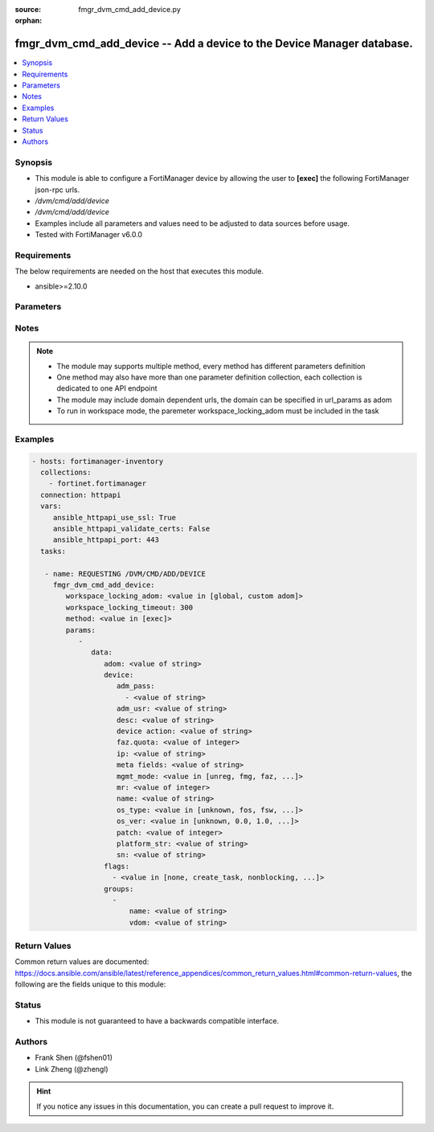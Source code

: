 :source: fmgr_dvm_cmd_add_device.py

:orphan:

.. _fmgr_dvm_cmd_add_device:

fmgr_dvm_cmd_add_device -- Add a device to the Device Manager database.
+++++++++++++++++++++++++++++++++++++++++++++++++++++++++++++++++++++++

.. versionadded:: 2.10

.. contents::
   :local:
   :depth: 1


Synopsis
--------

- This module is able to configure a FortiManager device by allowing the user to **[exec]** the following FortiManager json-rpc urls.
- `/dvm/cmd/add/device`
- `/dvm/cmd/add/device`
- Examples include all parameters and values need to be adjusted to data sources before usage.
- Tested with FortiManager v6.0.0


Requirements
------------
The below requirements are needed on the host that executes this module.

- ansible>=2.10.0



Parameters
----------

.. raw:: html

 <ul>
 <li><span class="li-head">workspace_locking_adom</span> - Acquire the workspace lock if FortiManager is running in workspace mode <span class="li-normal">type: str</span> <span class="li-required">required: false</span> <span class="li-normal"> choices: global, custom dom</span> </li>
 <li><span class="li-head">workspace_locking_timeout</span> - The maximum time in seconds to wait for other users to release workspace lock <span class="li-normal">type: integer</span> <span class="li-required">required: false</span>  <span class="li-normal">default: 300</span> </li>
 <li><span class="li-head">parameters for method: [exec]</span> - Add a device to the Device Manager database.</li>
 <ul class="ul-self">
 <li><span class="li-head">data</span> - No description for the parameter <span class="li-normal">type: dict</span> <ul class="ul-self">
 <li><span class="li-head">adom</span> - Name or ID of the ADOM where the command is to be executed on. <span class="li-normal">type: str</span> </li>
 <li><span class="li-head">device</span> <li><span class="li-head">adm_pass</span> - No description for the parameter <span class="li-normal">type: array</span> <ul class="ul-self">
 <li><span class="li-head">{no-name}</span> - No description for the parameter <span class="li-normal">type: str</span> </li>
 </ul>
 <li><span class="li-head">adm_usr</span> - <i>add real and promote device</i>. <span class="li-normal">type: str</span> </li>
 <li><span class="li-head">desc</span> - <i>available for all operations</i>. <span class="li-normal">type: str</span> </li>
 <li><span class="li-head">device action</span> - Specify add device operations, or leave blank to add real device: <span class="li-normal">type: str</span> </li>
 <li><span class="li-head">faz.quota</span> - <i>available for all operations</i>. <span class="li-normal">type: int</span> </li>
 <li><span class="li-head">ip</span> - <i>add real device only</i>. <span class="li-normal">type: str</span> </li>
 <li><span class="li-head">meta fields</span> - <i>add real and model device</i>. <span class="li-normal">type: str</span> </li>
 <li><span class="li-head">mgmt_mode</span> - <i>add real and model device</i>. <span class="li-normal">type: str</span>  <span class="li-normal">choices: [unreg, fmg, faz, fmgfaz]</span> </li>
 <li><span class="li-head">mr</span> - <i>add model device only</i>. <span class="li-normal">type: int</span> </li>
 <li><span class="li-head">name</span> - <i>required for all operations</i>. <span class="li-normal">type: str</span> </li>
 <li><span class="li-head">os_type</span> - <i>add model device only</i>. <span class="li-normal">type: str</span>  <span class="li-normal">choices: [unknown, fos, fsw, foc, fml, faz, fwb, fch, fct, log, fmg, fsa, fdd, fac]</span> </li>
 <li><span class="li-head">os_ver</span> - <i>add model device only</i>. <span class="li-normal">type: str</span>  <span class="li-normal">choices: [unknown, 0.0, 1.0, 2.0, 3.0, 4.0, 5.0]</span> </li>
 <li><span class="li-head">patch</span> - <i>add model device only</i>. <span class="li-normal">type: int</span> </li>
 <li><span class="li-head">platform_str</span> - <i>add model device only</i>. <span class="li-normal">type: str</span> </li>
 <li><span class="li-head">sn</span> - <i>add model device only</i>. <span class="li-normal">type: str</span> </li>
 <li><span class="li-head">flags</span> - No description for the parameter <span class="li-normal">type: array</span> <ul class="ul-self">
 <li><span class="li-head">{no-name}</span> - No description for the parameter <span class="li-normal">type: str</span>  <span class="li-normal">choices: [none, create_task, nonblocking, log_dev]</span> </li>
 </ul>
 <li><span class="li-head">groups</span> - No description for the parameter <span class="li-normal">type: array</span> <ul class="ul-self">
 <li><span class="li-head">name</span> - No description for the parameter <span class="li-normal">type: str</span> </li>
 <li><span class="li-head">vdom</span> - No description for the parameter <span class="li-normal">type: str</span> </li>
 </ul>
 </ul>
 </ul>
 </ul>






Notes
-----
.. note::

   - The module may supports multiple method, every method has different parameters definition

   - One method may also have more than one parameter definition collection, each collection is dedicated to one API endpoint

   - The module may include domain dependent urls, the domain can be specified in url_params as adom

   - To run in workspace mode, the paremeter workspace_locking_adom must be included in the task

Examples
--------

.. code-block:: yaml+jinja

 - hosts: fortimanager-inventory
   collections:
     - fortinet.fortimanager
   connection: httpapi
   vars:
      ansible_httpapi_use_ssl: True
      ansible_httpapi_validate_certs: False
      ansible_httpapi_port: 443
   tasks:

    - name: REQUESTING /DVM/CMD/ADD/DEVICE
      fmgr_dvm_cmd_add_device:
         workspace_locking_adom: <value in [global, custom adom]>
         workspace_locking_timeout: 300
         method: <value in [exec]>
         params:
            -
               data:
                  adom: <value of string>
                  device:
                     adm_pass:
                       - <value of string>
                     adm_usr: <value of string>
                     desc: <value of string>
                     device action: <value of string>
                     faz.quota: <value of integer>
                     ip: <value of string>
                     meta fields: <value of string>
                     mgmt_mode: <value in [unreg, fmg, faz, ...]>
                     mr: <value of integer>
                     name: <value of string>
                     os_type: <value in [unknown, fos, fsw, ...]>
                     os_ver: <value in [unknown, 0.0, 1.0, ...]>
                     patch: <value of integer>
                     platform_str: <value of string>
                     sn: <value of string>
                  flags:
                    - <value in [none, create_task, nonblocking, ...]>
                  groups:
                    -
                        name: <value of string>
                        vdom: <value of string>



Return Values
-------------


Common return values are documented: https://docs.ansible.com/ansible/latest/reference_appendices/common_return_values.html#common-return-values, the following are the fields unique to this module:


.. raw:: html

 <ul>
 <li><span class="li-return"> return values for method: [exec]</span> </li>
 <ul class="ul-self">
 <li><span class="li-return">data</span>
 - No description for the parameter <span class="li-normal">type: dict</span> <ul class="ul-self">
 <li> <span class="li-return"> device </span> <li> <span class="li-return"> adm_pass </span> - No description for the parameter <span class="li-normal">type: array</span> <ul class="ul-self">
 <li><span class="li-return">{no-name}</span> - No description for the parameter <span class="li-normal">type: str</span>  </li>
 </ul>
 <li> <span class="li-return"> adm_usr </span> - No description for the parameter <span class="li-normal">type: str</span>  </li>
 <li> <span class="li-return"> app_ver </span> - No description for the parameter <span class="li-normal">type: str</span>  </li>
 <li> <span class="li-return"> av_ver </span> - No description for the parameter <span class="li-normal">type: str</span>  </li>
 <li> <span class="li-return"> beta </span> - No description for the parameter <span class="li-normal">type: int</span>  </li>
 <li> <span class="li-return"> branch_pt </span> - No description for the parameter <span class="li-normal">type: int</span>  </li>
 <li> <span class="li-return"> build </span> - No description for the parameter <span class="li-normal">type: int</span>  </li>
 <li> <span class="li-return"> checksum </span> - No description for the parameter <span class="li-normal">type: str</span>  </li>
 <li> <span class="li-return"> conf_status </span> - No description for the parameter <span class="li-normal">type: str</span>  <span class="li-normal">example: unknown</span>  </li>
 <li> <span class="li-return"> conn_mode </span> - No description for the parameter <span class="li-normal">type: str</span>  <span class="li-normal">example: passive</span>  </li>
 <li> <span class="li-return"> conn_status </span> - No description for the parameter <span class="li-normal">type: str</span>  <span class="li-normal">example: UNKNOWN</span>  </li>
 <li> <span class="li-return"> db_status </span> - No description for the parameter <span class="li-normal">type: str</span>  <span class="li-normal">example: unknown</span>  </li>
 <li> <span class="li-return"> desc </span> - No description for the parameter <span class="li-normal">type: str</span>  </li>
 <li> <span class="li-return"> dev_status </span> - No description for the parameter <span class="li-normal">type: str</span>  <span class="li-normal">example: unknown</span>  </li>
 <li> <span class="li-return"> fap_cnt </span> - No description for the parameter <span class="li-normal">type: int</span>  </li>
 <li> <span class="li-return"> faz.full_act </span> - No description for the parameter <span class="li-normal">type: int</span>  </li>
 <li> <span class="li-return"> faz.perm </span> - No description for the parameter <span class="li-normal">type: int</span>  </li>
 <li> <span class="li-return"> faz.quota </span> - No description for the parameter <span class="li-normal">type: int</span>  </li>
 <li> <span class="li-return"> faz.used </span> - No description for the parameter <span class="li-normal">type: int</span>  </li>
 <li> <span class="li-return"> fex_cnt </span> - No description for the parameter <span class="li-normal">type: int</span>  </li>
 <li> <span class="li-return"> flags </span> - No description for the parameter <span class="li-normal">type: array</span> <ul class="ul-self">
 <li><span class="li-return">{no-name}</span> - No description for the parameter <span class="li-normal">type: str</span>  </li>
 </ul>
 <li> <span class="li-return"> foslic_cpu </span> - VM Meter vCPU count. <span class="li-normal">type: int</span>  </li>
 <li> <span class="li-return"> foslic_dr_site </span> - VM Meter DR Site status. <span class="li-normal">type: str</span>  <span class="li-normal">example: disable</span>  </li>
 <li> <span class="li-return"> foslic_inst_time </span> - VM Meter first deployment time (in UNIX timestamp). <span class="li-normal">type: int</span>  </li>
 <li> <span class="li-return"> foslic_last_sync </span> - VM Meter last synchronized time (in UNIX timestamp). <span class="li-normal">type: int</span>  </li>
 <li> <span class="li-return"> foslic_ram </span> - VM Meter device RAM size (in MB). <span class="li-normal">type: int</span>  </li>
 <li> <span class="li-return"> foslic_type </span> - VM Meter license type. <span class="li-normal">type: str</span>  <span class="li-normal">example: temporary</span>  </li>
 <li> <span class="li-return"> foslic_utm </span> - No description for the parameter <span class="li-normal">type: array</span> <ul class="ul-self">
 <li><span class="li-return">{no-name}</span> - No description for the parameter <span class="li-normal">type: str</span>  </li>
 </ul>
 <li> <span class="li-return"> fsw_cnt </span> - No description for the parameter <span class="li-normal">type: int</span>  </li>
 <li> <span class="li-return"> ha_group_id </span> - No description for the parameter <span class="li-normal">type: int</span>  </li>
 <li> <span class="li-return"> ha_group_name </span> - No description for the parameter <span class="li-normal">type: str</span>  </li>
 <li> <span class="li-return"> ha_mode </span> - enabled - Value reserved for non-FOS HA devices. <span class="li-normal">type: str</span>  <span class="li-normal">example: standalone</span>  </li>
 <li> <span class="li-return"> ha_slave </span> - No description for the parameter <span class="li-normal">type: array</span> <ul class="ul-self">
 <li> <span class="li-return"> idx </span> - No description for the parameter <span class="li-normal">type: int</span>  </li>
 <li> <span class="li-return"> name </span> - No description for the parameter <span class="li-normal">type: str</span>  </li>
 <li> <span class="li-return"> prio </span> - No description for the parameter <span class="li-normal">type: int</span>  </li>
 <li> <span class="li-return"> role </span> - No description for the parameter <span class="li-normal">type: str</span>  <span class="li-normal">example: slave</span>  </li>
 <li> <span class="li-return"> sn </span> - No description for the parameter <span class="li-normal">type: str</span>  </li>
 <li> <span class="li-return"> status </span> - No description for the parameter <span class="li-normal">type: int</span>  </li>
 </ul>
 <li> <span class="li-return"> hdisk_size </span> - No description for the parameter <span class="li-normal">type: int</span>  </li>
 <li> <span class="li-return"> hostname </span> - No description for the parameter <span class="li-normal">type: str</span>  </li>
 <li> <span class="li-return"> hw_rev_major </span> - No description for the parameter <span class="li-normal">type: int</span>  </li>
 <li> <span class="li-return"> hw_rev_minor </span> - No description for the parameter <span class="li-normal">type: int</span>  </li>
 <li> <span class="li-return"> ip </span> - No description for the parameter <span class="li-normal">type: str</span>  </li>
 <li> <span class="li-return"> ips_ext </span> - No description for the parameter <span class="li-normal">type: int</span>  </li>
 <li> <span class="li-return"> ips_ver </span> - No description for the parameter <span class="li-normal">type: str</span>  </li>
 <li> <span class="li-return"> last_checked </span> - No description for the parameter <span class="li-normal">type: int</span>  </li>
 <li> <span class="li-return"> last_resync </span> - No description for the parameter <span class="li-normal">type: int</span>  </li>
 <li> <span class="li-return"> latitude </span> - No description for the parameter <span class="li-normal">type: str</span>  </li>
 <li> <span class="li-return"> lic_flags </span> - No description for the parameter <span class="li-normal">type: int</span>  </li>
 <li> <span class="li-return"> lic_region </span> - No description for the parameter <span class="li-normal">type: str</span>  </li>
 <li> <span class="li-return"> location_from </span> - No description for the parameter <span class="li-normal">type: str</span>  </li>
 <li> <span class="li-return"> logdisk_size </span> - No description for the parameter <span class="li-normal">type: int</span>  </li>
 <li> <span class="li-return"> longitude </span> - No description for the parameter <span class="li-normal">type: str</span>  </li>
 <li> <span class="li-return"> maxvdom </span> - No description for the parameter <span class="li-normal">type: int</span>  <span class="li-normal">example: 10</span>  </li>
 <li> <span class="li-return"> meta fields </span> - No description for the parameter <span class="li-normal">type: str</span>  </li>
 <li> <span class="li-return"> mgmt_id </span> - No description for the parameter <span class="li-normal">type: int</span>  </li>
 <li> <span class="li-return"> mgmt_if </span> - No description for the parameter <span class="li-normal">type: str</span>  </li>
 <li> <span class="li-return"> mgmt_mode </span> - No description for the parameter <span class="li-normal">type: str</span>  <span class="li-normal">example: unreg</span>  </li>
 <li> <span class="li-return"> mgt_vdom </span> - No description for the parameter <span class="li-normal">type: str</span>  </li>
 <li> <span class="li-return"> mr </span> - No description for the parameter <span class="li-normal">type: int</span>  <span class="li-normal">example: -1</span>  </li>
 <li> <span class="li-return"> name </span> - Unique name for the device. <span class="li-normal">type: str</span>  </li>
 <li> <span class="li-return"> os_type </span> - No description for the parameter <span class="li-normal">type: str</span>  <span class="li-normal">example: unknown</span>  </li>
 <li> <span class="li-return"> os_ver </span> - No description for the parameter <span class="li-normal">type: str</span>  <span class="li-normal">example: unknown</span>  </li>
 <li> <span class="li-return"> patch </span> - No description for the parameter <span class="li-normal">type: int</span>  </li>
 <li> <span class="li-return"> platform_str </span> - No description for the parameter <span class="li-normal">type: str</span>  </li>
 <li> <span class="li-return"> psk </span> - No description for the parameter <span class="li-normal">type: str</span>  </li>
 <li> <span class="li-return"> sn </span> - Unique value for each device. <span class="li-normal">type: str</span>  </li>
 <li> <span class="li-return"> vdom </span> - No description for the parameter <span class="li-normal">type: array</span> <ul class="ul-self">
 <li> <span class="li-return"> comments </span> - No description for the parameter <span class="li-normal">type: str</span>  </li>
 <li> <span class="li-return"> name </span> - No description for the parameter <span class="li-normal">type: str</span>  </li>
 <li> <span class="li-return"> opmode </span> - No description for the parameter <span class="li-normal">type: str</span>  <span class="li-normal">example: nat</span>  </li>
 <li> <span class="li-return"> rtm_prof_id </span> - No description for the parameter <span class="li-normal">type: int</span>  </li>
 <li> <span class="li-return"> status </span> - No description for the parameter <span class="li-normal">type: str</span>  </li>
 </ul>
 <li> <span class="li-return"> version </span> - No description for the parameter <span class="li-normal">type: int</span>  </li>
 <li> <span class="li-return"> vm_cpu </span> - No description for the parameter <span class="li-normal">type: int</span>  </li>
 <li> <span class="li-return"> vm_cpu_limit </span> - No description for the parameter <span class="li-normal">type: int</span>  </li>
 <li> <span class="li-return"> vm_lic_expire </span> - No description for the parameter <span class="li-normal">type: int</span>  </li>
 <li> <span class="li-return"> vm_mem </span> - No description for the parameter <span class="li-normal">type: int</span>  </li>
 <li> <span class="li-return"> vm_mem_limit </span> - No description for the parameter <span class="li-normal">type: int</span>  </li>
 <li> <span class="li-return"> vm_status </span> - No description for the parameter <span class="li-normal">type: int</span>  </li>
 <li> <span class="li-return"> pid </span> - When "nonblocking" flag is set, return the process ID for the command. <span class="li-normal">type: int</span>  </li>
 <li> <span class="li-return"> taskid </span> - When "create_task" flag is set, return the ID of the task associated with the command. <span class="li-normal">type: str</span>  </li>
 </ul>
 <li><span class="li-return">status</span>
 - No description for the parameter <span class="li-normal">type: dict</span> <ul class="ul-self">
 <li> <span class="li-return"> code </span> - No description for the parameter <span class="li-normal">type: int</span>  </li>
 <li> <span class="li-return"> message </span> - No description for the parameter <span class="li-normal">type: str</span>  </li>
 </ul>
 <li><span class="li-return">url</span>
 - No description for the parameter <span class="li-normal">type: str</span>  <span class="li-normal">example: /dvm/cmd/add/device</span>  </li>
 </ul>
 </ul>





Status
------

- This module is not guaranteed to have a backwards compatible interface.


Authors
-------

- Frank Shen (@fshen01)
- Link Zheng (@zhengl)


.. hint::

    If you notice any issues in this documentation, you can create a pull request to improve it.



